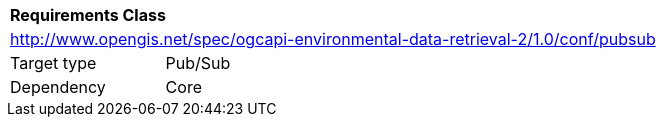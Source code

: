 [[rc_pubsub]]
[cols="1,4",width="90%"]
|===
2+|*Requirements Class*
2+|http://www.opengis.net/spec/ogcapi-environmental-data-retrieval-2/1.0/conf/pubsub
|Target type |Pub/Sub
|Dependency |Core
|===
